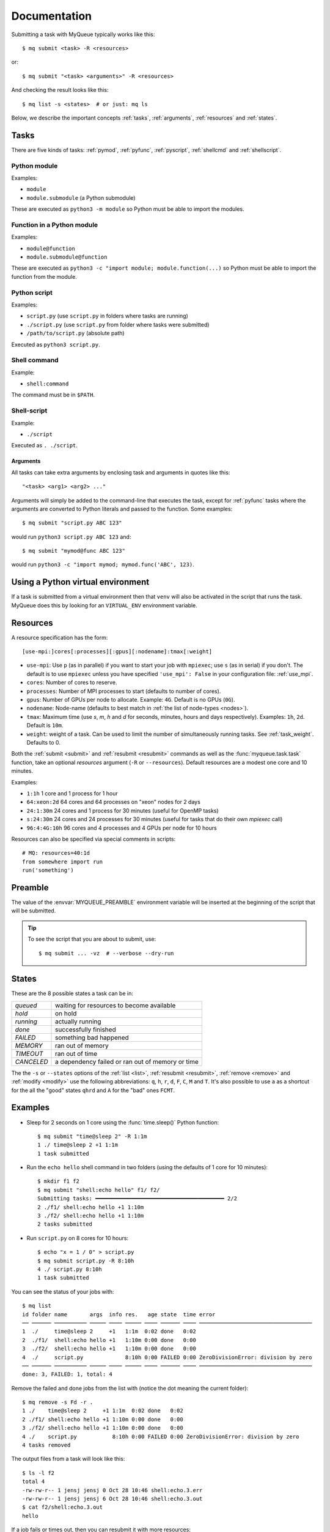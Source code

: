 =============
Documentation
=============

Submitting a task with MyQueue typically works like this::

    $ mq submit <task> -R <resources>

or::

    $ mq submit "<task> <arguments>" -R <resources>

And checking the result looks like this::

    $ mq list -s <states>  # or just: mq ls

Below, we describe the important concepts :ref:`tasks`, :ref:`arguments`,
:ref:`resources` and :ref:`states`.


.. _tasks:

Tasks
=====

There are five kinds of tasks: :ref:`pymod`, :ref:`pyfunc`, :ref:`pyscript`,
:ref:`shellcmd` and :ref:`shellscript`.


.. _pymod:

Python module
-------------

Examples:

* ``module``
* ``module.submodule`` (a Python submodule)

These are executed as ``python3 -m module`` so Python must be able to import
the modules.


.. _pyfunc:

Function in a Python module
---------------------------

Examples:

* ``module@function``
* ``module.submodule@function``

These are executed as ``python3 -c "import module; module.function(...)`` so
Python must be able to import the function from the module.


.. _pyscript:

Python script
-------------

Examples:

* ``script.py`` (use ``script.py`` in folders where tasks are running)
* ``./script.py`` (use ``script.py`` from folder where tasks were submitted)
* ``/path/to/script.py`` (absolute path)

Executed as ``python3 script.py``.


.. _shellcmd:

Shell command
-------------

Example:

* ``shell:command``

The command must be in ``$PATH``.


.. _shellscript:

Shell-script
------------

Example:

* ``./script``

Executed as ``. ./script``.


.. _arguments:

Arguments
.........

All tasks can take extra arguments by enclosing task and arguments in quotes
like this::

    "<task> <arg1> <arg2> ..."

Arguments will simply be added to the command-line that executes the task,
except for :ref:`pyfunc` tasks where the arguments are converted to Python
literals and passed to the function.  Some examples::

    $ mq submit "script.py ABC 123"

would run ``python3 script.py ABC 123`` and::

    $ mq submit "mymod@func ABC 123"

would run ``python3 -c "import mymod; mymod.func('ABC', 123)``.


.. _venv:

Using a Python virtual environment
==================================

If a task is submitted from a virtual environment then that ``venv`` will also
be activated in the script that runs the task.  MyQueue does this by looking
for an ``VIRTUAL_ENV`` environment variable.


.. _resources:

Resources
=========

A resource specification has the form::

    [use-mpi:]cores[:processes][:gpus][:nodename]:tmax[:weight]

* ``use-mpi``: Use ``p`` (as in parallel) if you want to start your job with
  ``mpiexec``; use ``s`` (as in serial) if you don't.  The default is
  to use ``mpiexec`` unless you have specified ``'use_mpi': False`` in
  your configuration file: :ref:`use_mpi`.

* ``cores``: Number of cores to reserve.

* ``processes``: Number of MPI processes to start
  (defaults to number of cores).

* ``gpus``: Number of GPUs per node to allocate.
  Example: ``4G``.  Default is no GPUs (``0G``).

* ``nodename``: Node-name
  (defaults to best match in :ref:`the list of node-types <nodes>`).

* ``tmax``: Maximum time (use *s*, *m*, *h* and *d* for seconds, minutes,
  hours and days respectively).  Examples: ``1h``, ``2d``.  Default
  is ``10m``.

* ``weight``: weight of a task.  Can be used to limit the number of
  simultaneously running tasks.  See :ref:`task_weight`.
  Defaults to 0.

Both the :ref:`submit <submit>` and :ref:`resubmit <resubmit>` commands
as well as the :func:`myqueue.task.task` function, take
an optional *resources* argument (``-R`` or ``--resources``).
Default resources are a modest one core and 10 minutes.

Examples:

* ``1:1h`` 1 core and 1 process for 1 hour
* ``64:xeon:2d`` 64 cores and 64 processes on "xeon" nodes for 2 days
* ``24:1:30m`` 24 cores and 1 process for 30 minutes
  (useful for OpenMP tasks)
* ``s:24:30m`` 24 cores and 24 processes for 30 minutes
  (useful for tasks that do their own *mpiexec* call)
* ``96:4:4G:10h`` 96 cores and 4 processes and 4 GPUs per node for 10 hours

Resources can also be specified via special comments in scripts:

.. highlight:: python

::

    # MQ: resources=40:1d
    from somewhere import run
    run('something')


.. _preamble:

Preamble
========

The value of the :envvar:`MYQUEUE_PREAMBLE` environment variable
will be inserted at the beginning of the script that will be
submitted.

.. highlight:: bash

.. tip::

   To see the script that you are about to submit, use::

      $ mq submit ... -vz  # --verbose --dry-run


.. _states:

States
======

These are the 8 possible states a task can be in:

==========  ================================================
*queued*    waiting for resources to become available
*hold*      on hold
*running*   actually running
*done*      successfully finished
*FAILED*    something bad happened
*MEMORY*    ran out of memory
*TIMEOUT*   ran out of time
*CANCELED*  a dependency failed or ran out of memory or time
==========  ================================================

The  the ``-s`` or ``--states`` options of the
:ref:`list <list>`, :ref:`resubmit <resubmit>`, :ref:`remove <remove>` and
:ref:`modify <modify>` use the following abbreviations: ``q``, ``h``, ``r``,
``d``, ``F``, ``C``, ``M`` and ``T``. It's also possible to use ``a`` as a
shortcut for the all the "good" states ``qhrd`` and ``A`` for the "bad" ones
``FCMT``.


Examples
========

* Sleep for 2 seconds on 1 core using the :func:`time.sleep()` Python
  function::

    $ mq submit "time@sleep 2" -R 1:1m
    1 ./ time@sleep 2 +1 1:1m
    1 task submitted

* Run the ``echo hello`` shell command in two folders
  (using the defaults of 1 core for 10 minutes)::

    $ mkdir f1 f2
    $ mq submit "shell:echo hello" f1/ f2/
    Submitting tasks: ━━━━━━━━━━━━━━━━━━━━━━━━━━━━━━━━━━━━━━━━ 2/2
    2 ./f1/ shell:echo hello +1 1:10m
    3 ./f2/ shell:echo hello +1 1:10m
    2 tasks submitted

* Run ``script.py`` on 8 cores for 10 hours::

    $ echo "x = 1 / 0" > script.py
    $ mq submit script.py -R 8:10h
    4 ./ script.py 8:10h
    1 task submitted

You can see the status of your jobs with::

    $ mq list
    id folder name       args  info res.   age state  time error
    ── ────── ────────── ───── ──── ───── ──── ────── ──── ───────────────────────────────────
    1  ./     time@sleep 2     +1   1:1m  0:02 done   0:02
    2  ./f1/  shell:echo hello +1   1:10m 0:00 done   0:00
    3  ./f2/  shell:echo hello +1   1:10m 0:00 done   0:00
    4  ./     script.py             8:10h 0:00 FAILED 0:00 ZeroDivisionError: division by zero
    ── ────── ────────── ───── ──── ───── ──── ────── ──── ───────────────────────────────────
    done: 3, FAILED: 1, total: 4

Remove the failed and done jobs from the list with
(notice the dot meaning the current folder)::

    $ mq remove -s Fd -r .
    1 ./    time@sleep 2     +1 1:1m  0:02 done   0:02
    2 ./f1/ shell:echo hello +1 1:10m 0:00 done   0:00
    3 ./f2/ shell:echo hello +1 1:10m 0:00 done   0:00
    4 ./    script.py           8:10h 0:00 FAILED 0:00 ZeroDivisionError: division by zero
    4 tasks removed

The output files from a task will look like this::

    $ ls -l f2
    total 4
    -rw-rw-r-- 1 jensj jensj 0 Oct 28 10:46 shell:echo.3.err
    -rw-rw-r-- 1 jensj jensj 6 Oct 28 10:46 shell:echo.3.out
    $ cat f2/shell:echo.3.out
    hello

If a job fails or times out, then you can resubmit it with more resources::

    $ mq submit "shell:sleep 4" -R 1:2s
    5 ./ shell:sleep 4 +1 1:2s
    1 task submitted
    $ mq list
    id folder name        args info res.  age state   time
    ── ────── ─────────── ──── ──── ──── ──── ─────── ────
    5  ./     shell:sleep 4    +1   1:2s 0:02 TIMEOUT 0:02
    ── ────── ─────────── ──── ──── ──── ──── ─────── ────
    TIMEOUT: 1, total: 1
    $ mq resubmit -i 5 -R 1:1m
    6 ./ shell:sleep 4 +1 1:1m
    1 task submitted
